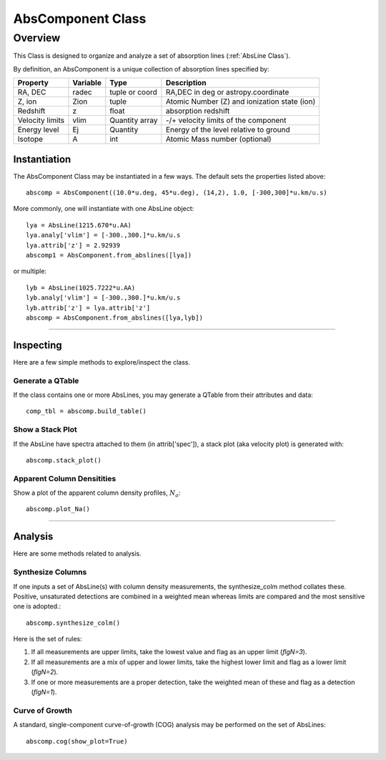 .. highlight:: rest

******************
AbsComponent Class
******************

.. index:: AbsComponent

Overview
========

This Class is designed to organize and analyze a set of
absorption lines (:ref:`AbsLine Class`).

By definition, an AbsComponent is a unique collection of
absorption lines specified by:

=============== ========   ============== ============================================
Property        Variable   Type           Description
=============== ========   ============== ============================================
RA, DEC         radec      tuple or coord RA,DEC in deg or astropy.coordinate
Z, ion          Zion       tuple          Atomic Number (Z) and ionization state (ion)
Redshift        z          float          absorption redshift
Velocity limits vlim       Quantity array -/+ velocity limits of the component
Energy level    Ej         Quantity       Energy of the level relative to ground
Isotope         A          int            Atomic Mass number (optional)
=============== ========   ============== ============================================


Instantiation
-------------

The AbsComponent Class may be instantiated in a few ways.
The default sets the properties listed above::

	abscomp = AbsComponent((10.0*u.deg, 45*u.deg), (14,2), 1.0, [-300,300]*u.km/u.s)

More commonly, one will instantiate with one AbsLine object::

    lya = AbsLine(1215.670*u.AA)
    lya.analy['vlim'] = [-300.,300.]*u.km/u.s
    lya.attrib['z'] = 2.92939
    abscomp1 = AbsComponent.from_abslines([lya])

or multiple::

    lyb = AbsLine(1025.7222*u.AA)
    lyb.analy['vlim'] = [-300.,300.]*u.km/u.s
    lyb.attrib['z'] = lya.attrib['z']
    abscomp = AbsComponent.from_abslines([lya,lyb])

::::

Inspecting
----------

Here are a few simple methods to explore/inspect the class.

Generate a QTable
+++++++++++++++++

If the class contains one or more AbsLines, you may generate a QTable
from their attributes and data::

    comp_tbl = abscomp.build_table()

Show a Stack Plot
+++++++++++++++++

If the AbsLine have spectra attached to them (in attrib['spec']),
a stack plot (aka velocity plot) is generated with::

    abscomp.stack_plot()

Apparent Column Densitities
+++++++++++++++++++++++++++

Show a plot of the apparent column density profiles, :math:`N_a`::

    abscomp.plot_Na()

::::

Analysis
--------

Here are some methods related to analysis.

Synthesize Columns
++++++++++++++++++

If one inputs a set of AbsLine(s) with column density measurements,
the synthesize_colm method collates these.  Positive, unsaturated detections
are combined in a weighted mean whereas limits are compared
and the most sensitive one is adopted.::

    abscomp.synthesize_colm()

Here is the set of rules:

1.  If all measurements are upper limits, take the lowest value and flag as an upper limit (*flgN=3*).
2.  If all measurements are a mix of upper and lower limits, take the highest lower limit and flag as a lower limit (*flgN=2*).
3.  If one or more measurements are a proper detection, take the weighted mean of these and flag as a detection (*flgN=1*).

Curve of Growth
+++++++++++++++

A standard, single-component curve-of-growth (COG) analysis may be
performed on the set of AbsLines::

    abscomp.cog(show_plot=True)

